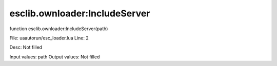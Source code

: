 
esclib.ownloader:IncludeServer
==========

function esclib.ownloader:IncludeServer(path)

File: ua\autorun/esc_loader.lua
Line: 2

Desc: Not filled

Input values: path
Output values: Not filled

